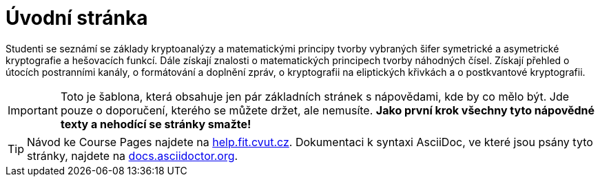 = Úvodní stránka

Studenti se seznámí se základy kryptoanalýzy a matematickými principy tvorby vybraných šifer symetrické a asymetrické kryptografie a hešovacích funkcí.
Dále získají znalosti o matematických principech tvorby náhodných čísel.
Získají přehled o útocích postranními kanály, o formátování a doplnění zpráv, o kryptografii na eliptických křivkách a o postkvantové kryptografii.

IMPORTANT: Toto je šablona, která obsahuje jen pár základních stránek s nápovědami, kde by co mělo být.
Jde pouze o doporučení, kterého se můžete držet, ale nemusíte.
*Jako první krok všechny tyto nápovědné texty a nehodící se stránky smažte!*

TIP: Návod ke Course Pages najdete na https://help.fit.cvut.cz/courses/[help.fit.cvut.cz].
Dokumentaci k syntaxi AsciiDoc, ve které jsou psány tyto stránky, najdete na https://docs.asciidoctor.org/asciidoc/latest/syntax-quick-reference/[docs.asciidoctor.org].
